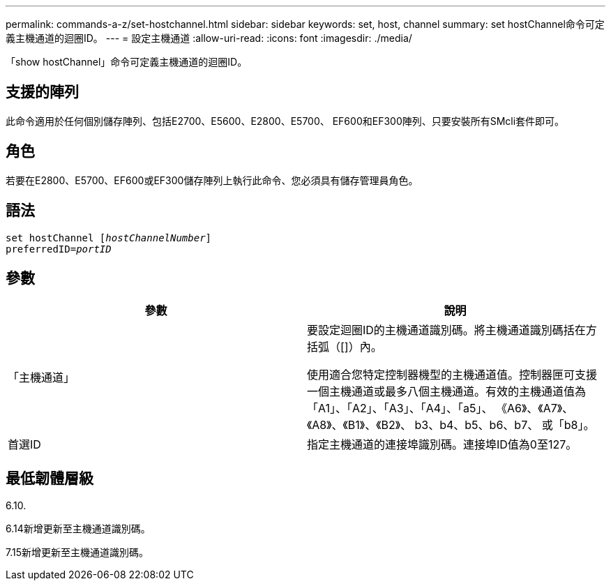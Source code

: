 ---
permalink: commands-a-z/set-hostchannel.html 
sidebar: sidebar 
keywords: set, host, channel 
summary: set hostChannel命令可定義主機通道的迴圈ID。 
---
= 設定主機通道
:allow-uri-read: 
:icons: font
:imagesdir: ./media/


[role="lead"]
「show hostChannel」命令可定義主機通道的迴圈ID。



== 支援的陣列

此命令適用於任何個別儲存陣列、包括E2700、E5600、E2800、E5700、 EF600和EF300陣列、只要安裝所有SMcli套件即可。



== 角色

若要在E2800、E5700、EF600或EF300儲存陣列上執行此命令、您必須具有儲存管理員角色。



== 語法

[listing, subs="+macros"]
----
set hostChannel pass:quotes[[_hostChannelNumber_]]
preferredID=pass:quotes[_portID_]
----


== 參數

[cols="2*"]
|===
| 參數 | 說明 


 a| 
「主機通道」
 a| 
要設定迴圈ID的主機通道識別碼。將主機通道識別碼括在方括弧（[]）內。

使用適合您特定控制器機型的主機通道值。控制器匣可支援一個主機通道或最多八個主機通道。有效的主機通道值為「A1」、「A2」、「A3」、「A4」、「a5」、 《A6》、《A7》、《A8》、《B1》、《B2》、 b3、b4、b5、b6、b7、 或「b8」。



 a| 
首選ID
 a| 
指定主機通道的連接埠識別碼。連接埠ID值為0至127。

|===


== 最低韌體層級

6.10.

6.14新增更新至主機通道識別碼。

7.15新增更新至主機通道識別碼。
